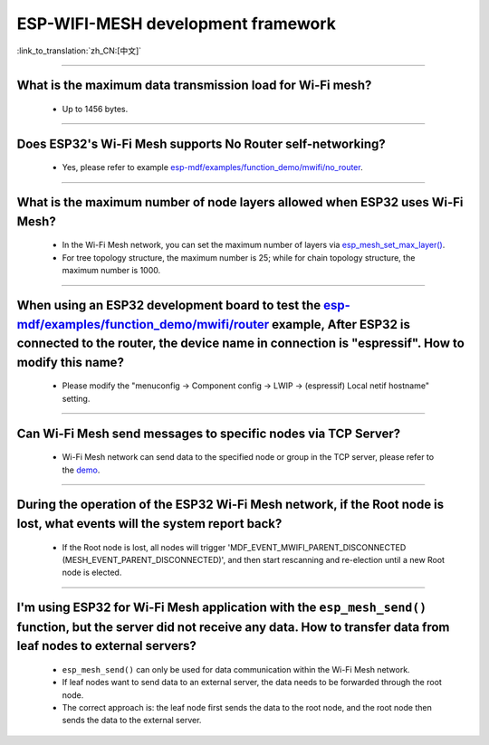 ESP-WIFI-MESH development framework
=======================================

:link_to_translation:`zh_CN:[中文]`

.. raw:: html

   <style>
   body {counter-reset: h2}
     h2 {counter-reset: h3}
     h2:before {counter-increment: h2; content: counter(h2) ". "}
     h3:before {counter-increment: h3; content: counter(h2) "." counter(h3) ". "}
     h2.nocount:before, h3.nocount:before, { content: ""; counter-increment: none }
   </style>

--------------

What is the maximum data transmission load for Wi-Fi mesh?
--------------------------------------------------------------------------------------------------

  - Up to 1456 bytes.

-------------------

Does ESP32's Wi-Fi Mesh supports No Router self-networking?
-----------------------------------------------------------------------------------------------------------------------------------------------------------------------------

  - Yes, please refer to example `esp-mdf/examples/function_demo/mwifi/no_router <https://github.com/espressif/esp-mdf/tree/master/examples/ function_demo/mwifi/no_router>`_.

-----------------

What is the maximum number of node layers allowed when ESP32 uses Wi-Fi Mesh?
-----------------------------------------------------------------------------------------------------------------------------------------------------------------------------------------------------------------------------

  - In the Wi-Fi Mesh network, you can set the maximum number of layers via `esp_mesh_set_max_layer() <https://docs.espressif.com/projects/esp-idf/zh_CN/latest/esp32/api-reference/network/esp_mesh.html#_CPPv422esp_mesh_set_max_layeri>`_.
  - For tree topology structure, the maximum number is 25; while for chain topology structure, the maximum number is 1000.
  
-----------------------

When using an ESP32 development board to test the `esp-mdf/examples/function_demo/mwifi/router <https://github.com/espressif/esp-mdf/tree/master/examples/function_demo/mwifi/router>`_ example, After ESP32 is connected to the router, the device name in connection is "espressif". How to modify this name?
---------------------------------------------------------------------------------------------------------------------------------------------------------------------------------------------------------------------------------------------------------------------------------------------------------------------------------------------------

  - Please modify the "menuconfig → Component config → LWIP  → (espressif) Local netif hostname" setting.

-----------------------

Can Wi-Fi Mesh send messages to specific nodes via TCP Server?
-------------------------------------------------------------------------------------------------------------------------------

  - Wi-Fi Mesh network can send data to the specified node or group in the TCP server, please refer to the `demo <https://github.com/espressif/esp-mdf/tree/master/examples/function_demo/mwifi/router>`_.

------------------------

During the operation of the ESP32 Wi-Fi Mesh network, if the Root node is lost, what events will the system report back?
-----------------------------------------------------------------------------------------------------------------------------------------------------------------------------

  - If the Root node is lost, all nodes will trigger 'MDF_EVENT_MWIFI_PARENT_DISCONNECTED (MESH_EVENT_PARENT_DISCONNECTED)', and then start rescanning and re-election until a new Root node is elected.

------------------

I'm using ESP32 for Wi-Fi Mesh application with the ``esp_mesh_send()`` function, but the server did not receive any data. How to transfer data from leaf nodes to external servers?
-----------------------------------------------------------------------------------------------------------------------------------------------------------------------------------------------------------------------------------------------------------------------------------------------------------------------------------------------------------------------------------

  - ``esp_mesh_send()`` can only be used for data communication within the Wi-Fi Mesh network.
  - If leaf nodes want to send data to an external server, the data needs to be forwarded through the root node.
  - The correct approach is: the leaf node first sends the data to the root node, and the root node then sends the data to the external server.
